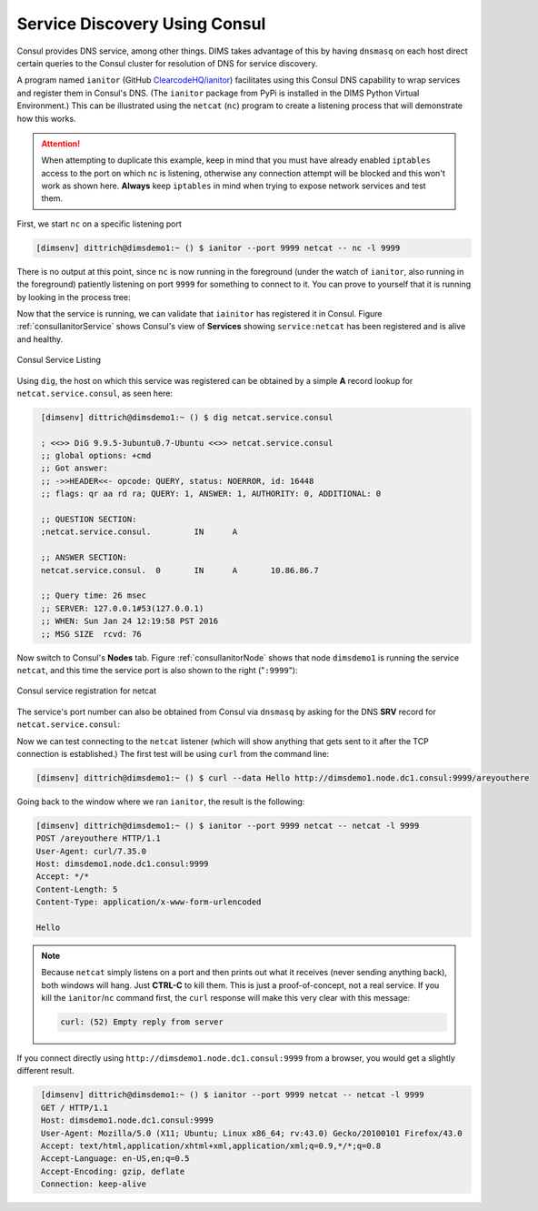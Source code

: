 .. _servicediscovery:

Service Discovery Using Consul
------------------------------

Consul provides DNS service, among other things. DIMS takes advantage of
this by having ``dnsmasq`` on each host direct certain queries to
the Consul cluster for resolution of DNS for service discovery.

A program named ``ianitor`` (GitHub `ClearcodeHQ/ianitor`_) facilitates using
this Consul DNS capability to wrap services and register them in Consul's DNS.
(The ``ianitor`` package from PyPi is installed in the DIMS Python Virtual
Environment.) This can be illustrated using the ``netcat`` (``nc``) program to
create a listening process that will demonstrate how this works.

.. _ClearcodeHQ/ianitor: https://github.com/ClearcodeHQ/ianitor

.. attention::

    When attempting to duplicate this example, keep in mind that
    you must have already enabled ``iptables`` access to the port
    on which ``nc`` is listening, otherwise any connection
    attempt will be blocked and this won't work as shown here.
    **Always** keep ``iptables`` in mind when trying to expose
    network services and test them.

..

First, we start ``nc`` on a specific listening port

.. code-block:: guess

    [dimsenv] dittrich@dimsdemo1:~ () $ ianitor --port 9999 netcat -- nc -l 9999

..

There is no output at this point, since ``nc`` is now running in the
foreground (under the watch of ``ianitor``, also running in the foreground)
patiently listening on port ``9999`` for something to connect to it.  You can
prove to yourself that it is running by looking in the process tree:

.. code-block:: guess
   :name: processTree
   :emphasize-lines: 7

    init(1)-+-ModemManager(1000)-+-{ModemManager}(1032)
            |                    `-{ModemManager}(1036)
            | ...
            |-lightdm(1662)-+-Xorg(1673)
            |               |-lightdm(1738)-+-init(2060)-+-GoogleTalkPlugi(3880)-+-{GoogleTalkPlugi}(3881)
            |               |               |            | ...
            |               |               |            |-tmux(3066)-+-bash(4512)---ianitor(680)---nc(683)
            |               |               |            | ...
            | ...

..

Now that the service is running, we can validate that ``iainitor`` has
registered it in Consul. Figure :ref:`consulIanitorService` shows Consul's
view of **Services** showing ``service:netcat`` has been registered and
is alive and healthy.

.. _consulIanitorService:

.. figure:: images/ianitor-netcat.png
   :alt: Consul Service Listing
   :width: 90%
   :align: center

   Consul Service Listing

..

Using ``dig``, the host on which this service was registered
can be obtained by a simple **A** record lookup for
``netcat.service.consul``, as seen here:

.. ``netcat.service.consul``, as seen in Figure :ref:`digARecord`.

.. code-block:: guess
   :name: digARecord

    [dimsenv] dittrich@dimsdemo1:~ () $ dig netcat.service.consul
    
    ; <<>> DiG 9.9.5-3ubuntu0.7-Ubuntu <<>> netcat.service.consul
    ;; global options: +cmd
    ;; Got answer:
    ;; ->>HEADER<<- opcode: QUERY, status: NOERROR, id: 16448
    ;; flags: qr aa rd ra; QUERY: 1, ANSWER: 1, AUTHORITY: 0, ADDITIONAL: 0
    
    ;; QUESTION SECTION:
    ;netcat.service.consul.         IN      A
    
    ;; ANSWER SECTION:
    netcat.service.consul.  0       IN      A       10.86.86.7
    
    ;; Query time: 26 msec
    ;; SERVER: 127.0.0.1#53(127.0.0.1)
    ;; WHEN: Sun Jan 24 12:19:58 PST 2016
    ;; MSG SIZE  rcvd: 76

..


Now switch to Consul's **Nodes** tab.  Figure :ref:`consulIanitorNode` shows
that node ``dimsdemo1`` is running the service ``netcat``, and this time the
service port is also shown to the right ("``:9999``"):

.. _consulIanitorNode:

.. figure:: images/consul-service-netcat.png
   :alt: Consul service registration for netcat
   :width: 90%
   :align: center

   Consul service registration for netcat

..

The service's port number can also be obtained from Consul
via ``dnsmasq`` by asking for the DNS **SRV** record for
``netcat.service.consul``:

.. code-block:: guess
   :name: netcatConnection
   :emphasize-lines: 13

    [dimsenv] dittrich@dimsdemo1:~ () $ dig netcat.service.consul SRV

    ; <<>> DiG 9.9.5-3ubuntu0.7-Ubuntu <<>> netcat.service.consul SRV
    ;; global options: +cmd
    ;; Got answer:
    ;; ->>HEADER<<- opcode: QUERY, status: NOERROR, id: 8464
    ;; flags: qr aa rd ra; QUERY: 1, ANSWER: 1, AUTHORITY: 0, ADDITIONAL: 1

    ;; QUESTION SECTION:
    ;netcat.service.consul.         IN      SRV

    ;; ANSWER SECTION:
    netcat.service.consul.  0       IN      SRV     1 1 9999 dimsdemo1.node.dc1.consul.

    ;; ADDITIONAL SECTION:
    dimsdemo1.node.dc1.consul. 0    IN      A       10.86.86.7

    ;; Query time: 13 msec
    ;; SERVER: 127.0.0.1#53(127.0.0.1)
    ;; WHEN: Sun Jan 24 12:48:44 PST 2016
    ;; MSG SIZE  rcvd: 146

..

Now we can test connecting to the ``netcat`` listener (which will show anything
that gets sent to it after the TCP connection is established.)  The first
test will be using ``curl`` from the command line:


.. code-block:: guess

    [dimsenv] dittrich@dimsdemo1:~ () $ curl --data Hello http://dimsdemo1.node.dc1.consul:9999/areyouthere

..

Going back to the window where we ran ``ianitor``, the result is the following:

.. code-block:: guess

    [dimsenv] dittrich@dimsdemo1:~ () $ ianitor --port 9999 netcat -- netcat -l 9999
    POST /areyouthere HTTP/1.1
    User-Agent: curl/7.35.0
    Host: dimsdemo1.node.dc1.consul:9999
    Accept: */*
    Content-Length: 5
    Content-Type: application/x-www-form-urlencoded
     
    Hello

..


.. note::

   Because ``netcat`` simply listens on a port and then prints out what
   it receives (never sending anything back), both windows will hang. Just
   **CTRL-C** to kill them.  This is just a proof-of-concept, not a real
   service.  If you kill the ``ianitor``/``nc`` command first, the
   ``curl`` response will make this very clear with this message:

   .. code-block:: guess

       curl: (52) Empty reply from server

   ..

..

If you connect directly using ``http://dimsdemo1.node.dc1.consul:9999`` from a
browser, you would get a slightly different result.

.. code-block:: guess
   :name: netcatConnection

    [dimsenv] dittrich@dimsdemo1:~ () $ ianitor --port 9999 netcat -- netcat -l 9999
    GET / HTTP/1.1
    Host: dimsdemo1.node.dc1.consul:9999
    User-Agent: Mozilla/5.0 (X11; Ubuntu; Linux x86_64; rv:43.0) Gecko/20100101 Firefox/43.0
    Accept: text/html,application/xhtml+xml,application/xml;q=0.9,*/*;q=0.8
    Accept-Language: en-US,en;q=0.5
    Accept-Encoding: gzip, deflate
    Connection: keep-alive
    

..

